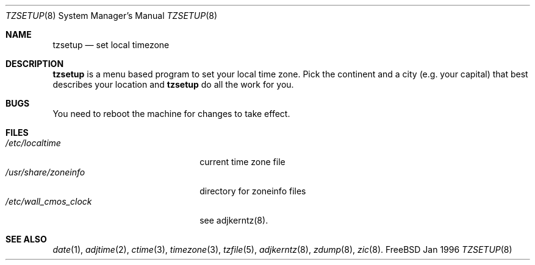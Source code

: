 .\" Copyright (c) 1996 Wolfram Schneider <wosch@FreeBSD.org>. Berlin.
.\" All rights reserved.
.\"
.\" Redistribution and use in source and binary forms, with or without
.\" modification, are permitted provided that the following conditions
.\" are met:
.\" 1. Redistributions of source code must retain the above copyright
.\"    notice, this list of conditions and the following disclaimer.
.\" 2. Redistributions in binary form must reproduce the above copyright
.\"    notice, this list of conditions and the following disclaimer in the
.\"    documentation and/or other materials provided with the distribution.
.\"
.\" THIS SOFTWARE IS PROVIDED BY THE AUTHOR AND CONTRIBUTORS ``AS IS'' AND
.\" ANY EXPRESS OR IMPLIED WARRANTIES, INCLUDING, BUT NOT LIMITED TO, THE
.\" IMPLIED WARRANTIES OF MERCHANTABILITY AND FITNESS FOR A PARTICULAR PURPOSE
.\" ARE DISCLAIMED.  IN NO EVENT SHALL THE AUTHOR OR CONTRIBUTORS BE LIABLE
.\" FOR ANY DIRECT, INDIRECT, INCIDENTAL, SPECIAL, EXEMPLARY, OR CONSEQUENTIAL
.\" DAMAGES (INCLUDING, BUT NOT LIMITED TO, PROCUREMENT OF SUBSTITUTE GOODS
.\" OR SERVICES; LOSS OF USE, DATA, OR PROFITS; OR BUSINESS INTERRUPTION)
.\" HOWEVER CAUSED AND ON ANY THEORY OF LIABILITY, WHETHER IN CONTRACT, STRICT
.\" LIABILITY, OR TORT (INCLUDING NEGLIGENCE OR OTHERWISE) ARISING IN ANY WAY
.\" OUT OF THE USE OF THIS SOFTWARE, EVEN IF ADVISED OF THE POSSIBILITY OF
.\" SUCH DAMAGE.
.\"
.\" $Id$

.Dd Jan 1996
.Dt TZSETUP 8
.Os FreeBSD

.Sh NAME
.Nm tzsetup
.Nd set local timezone

.Sh DESCRIPTION
.Nm tzsetup
is a menu based program to set your local time zone.  Pick the continent
and a city (e.g. your capital) that best describes your location and
.Nm tzsetup
do all the work for you.

.Sh BUGS
You need to reboot the machine for changes to take effect.

.Sh FILES
.Bl -tag -width /etc/wall_cmos_clock -compact
.It Pa /etc/localtime
current time zone file
.It Pa /usr/share/zoneinfo
directory for zoneinfo files
.It Pa /etc/wall_cmos_clock
see adjkerntz(8).
.El

.Sh SEE ALSO
.Xr date 1 ,
.Xr adjtime 2 ,
.Xr ctime 3 ,
.Xr timezone 3 ,
.Xr tzfile 5 ,
.Xr adjkerntz 8 ,
.Xr zdump 8 ,
.Xr zic 8 .
